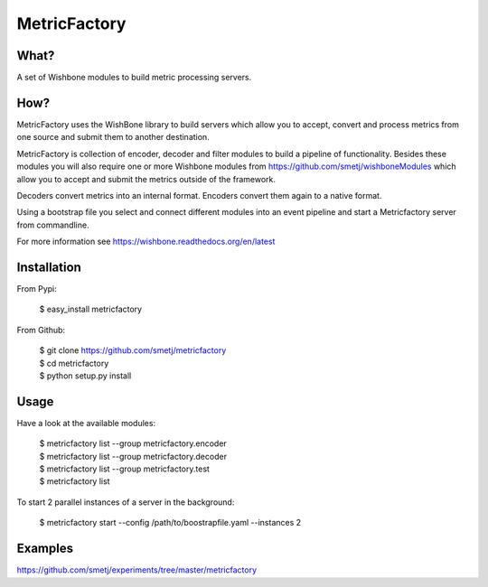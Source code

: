 MetricFactory
=============


What?
-----

A set of Wishbone modules to build metric processing servers.


How?
----

MetricFactory uses the WishBone library to build servers which allow you to
accept, convert and process metrics from one source and submit them to another
destination.

MetricFactory is collection of encoder, decoder and filter modules to build a
pipeline of functionality.  Besides these modules you will also require one or
more Wishbone modules from https://github.com/smetj/wishboneModules which
allow you to accept and submit the metrics outside of the framework.

Decoders convert metrics into an internal format.  Encoders convert them again
to a native format.

Using a bootstrap file you select and connect different modules into an event
pipeline and start a Metricfactory server from commandline.

For more information see https://wishbone.readthedocs.org/en/latest


Installation
------------

From Pypi:

    | $ easy_install metricfactory


From Github:

    | $ git clone https://github.com/smetj/metricfactory
    | $ cd metricfactory
    | $ python setup.py install


Usage
-----

Have a look at the available modules:

    | $ metricfactory list --group metricfactory.encoder
    | $ metricfactory list --group metricfactory.decoder
    | $ metricfactory list --group metricfactory.test
    | $ metricfactory list


To start 2 parallel instances of a server in the background:

    | $ metricfactory start --config /path/to/boostrapfile.yaml --instances 2


Examples
--------

https://github.com/smetj/experiments/tree/master/metricfactory
